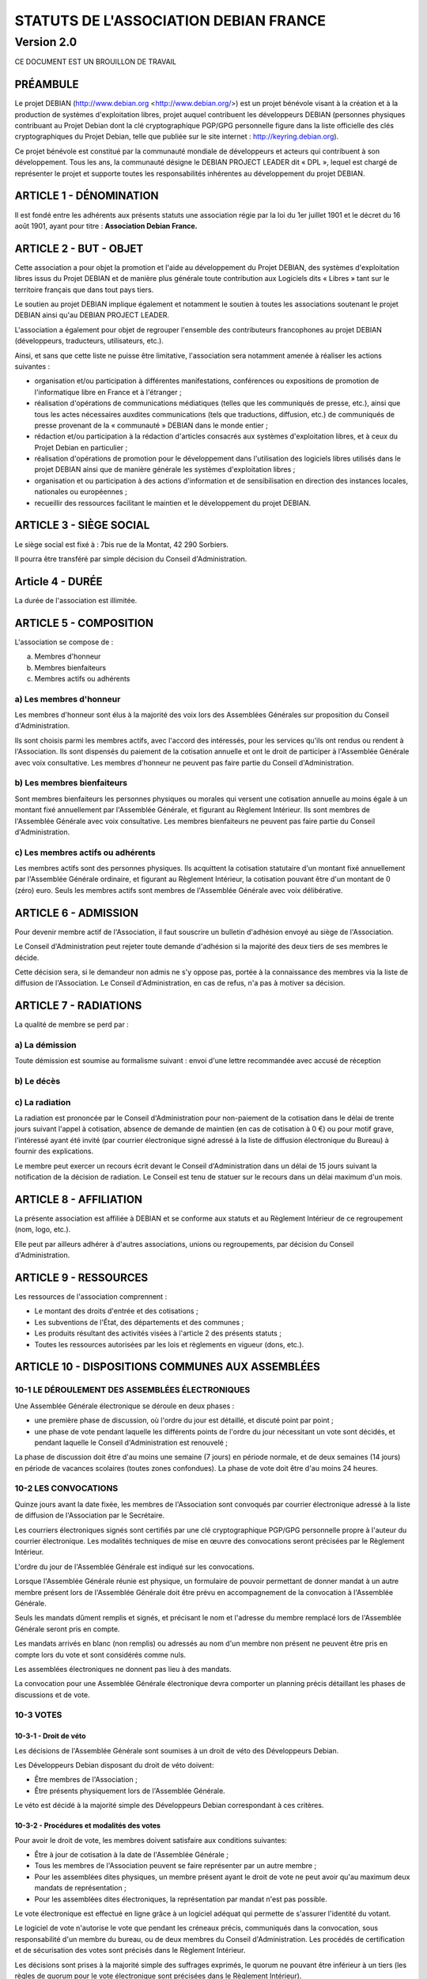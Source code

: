======================================
STATUTS DE L'ASSOCIATION DEBIAN FRANCE
======================================
-----------
Version 2.0
-----------

CE DOCUMENT EST UN BROUILLON DE TRAVAIL

PRÉAMBULE
=========

Le projet DEBIAN (http://www.debian.org <http://www.debian.org/>)
est un projet bénévole visant à la création et à la production de
systèmes d'exploitation libres, projet auquel contribuent les
développeurs DEBIAN (personnes physiques contribuant au Projet Debian
dont la clé cryptographique PGP/GPG personnelle figure dans la liste
officielle des clés cryptographiques du Projet Debian, telle que publiée
sur le site internet : http://keyring.debian.org).

Ce projet bénévole est constitué par la communauté mondiale de
développeurs et acteurs qui contribuent à son développement. Tous les
ans, la communauté désigne le DEBIAN PROJECT LEADER dit « DPL »,
lequel est chargé de représenter le projet et supporte toutes les
responsabilités inhérentes au développement du projet DEBIAN.

ARTICLE 1 - DÉNOMINATION
========================

Il est fondé entre les adhérents aux présents statuts une association
régie par la loi du 1er juillet 1901 et le décret du 16 août
1901, ayant pour titre : **Association Debian France.**

ARTICLE 2 - BUT - OBJET
=======================

Cette association a pour objet la promotion et l'aide au développement
du Projet DEBIAN, des systèmes d'exploitation libres issus du Projet
DEBIAN et de manière plus générale toute contribution aux Logiciels dits
« Libres » tant sur le territoire français que dans tout pays tiers.

Le soutien au projet DEBIAN implique également et notamment le soutien
à toutes les associations soutenant le projet DEBIAN ainsi qu'au
DEBIAN PROJECT LEADER.

L'association a également pour objet de regrouper l'ensemble des
contributeurs francophones au projet DEBIAN (développeurs, traducteurs,
utilisateurs, etc.).

Ainsi, et sans que cette liste ne puisse être limitative, l'association
sera notamment amenée à réaliser les actions suivantes :

* organisation et/ou participation à différentes manifestations,
  conférences ou expositions de promotion de l'informatique libre en
  France et à l'étranger ;

* réalisation d'opérations de communications médiatiques (telles que
  les communiqués de presse, etc.), ainsi que tous les actes nécessaires
  auxdites communications (tels que traductions, diffusion, etc.) de
  communiqués de presse provenant de la « communauté » DEBIAN dans le
  monde entier ;

* rédaction et/ou participation à la rédaction d'articles consacrés
  aux systèmes d'exploitation libres, et à ceux du Projet Debian en
  particulier ;

* réalisation d'opérations de promotion pour le développement dans
  l'utilisation des logiciels libres utilisés dans le projet DEBIAN
  ainsi que de manière générale les systèmes d'exploitation libres ;

* organisation et ou participation à des actions d'information et de
  sensibilisation en direction des instances locales, nationales ou
  européennes ;

* recueillir des ressources facilitant le maintien et le développement
  du projet DEBIAN.

ARTICLE 3 - SIÈGE SOCIAL
========================

Le siège social est fixé à : 7bis rue de la Montat, 42 290 Sorbiers.

Il pourra être transféré par simple décision du Conseil
d'Administration.

Article 4 - DURÉE
=================

La durée de l'association est illimitée.

ARTICLE 5 - COMPOSITION
=======================

L'association se compose de :

a) Membres d'honneur
b) Membres bienfaiteurs
c) Membres actifs ou adhérents

a) Les membres d'honneur
------------------------

Les membres d'honneur sont élus à la majorité des voix lors des
Assemblées Générales sur proposition du Conseil d'Administration.

Ils sont choisis parmi les membres actifs, avec l'accord des intéressés,
pour les services qu'ils ont rendus ou rendent à l'Association. Ils sont
dispensés du paiement de la cotisation annuelle et ont le droit de
participer à l'Assemblée Générale avec voix consultative. Les membres
d'honneur ne peuvent pas faire partie du Conseil d'Administration.

b) Les membres bienfaiteurs
---------------------------

Sont membres bienfaiteurs les personnes physiques ou morales qui versent
une cotisation annuelle au moins égale à un montant fixé annuellement
par l'Assemblée Générale, et figurant au Règlement Intérieur. Ils sont
membres de l'Assemblée Générale avec voix consultative. Les membres
bienfaiteurs ne peuvent pas faire partie du Conseil d'Administration.

c) Les membres actifs ou adhérents
----------------------------------

Les membres actifs sont des personnes physiques. Ils acquittent la
cotisation statutaire d'un montant fixé annuellement par l'Assemblée
Générale ordinaire, et figurant au Règlement Intérieur, la cotisation
pouvant être d'un montant de 0 (zéro) euro. Seuls les membres actifs
sont membres de l'Assemblée Générale avec voix délibérative.

ARTICLE 6 - ADMISSION
=====================

Pour devenir membre actif de l'Association, il faut souscrire un
bulletin d'adhésion envoyé au siège de l'Association.

Le Conseil d'Administration peut rejeter toute demande d'adhésion si la
majorité des deux tiers de ses membres le décide.

Cette décision sera, si le demandeur non admis ne s'y oppose pas,
portée à la connaissance des membres via la liste de diffusion de
l'Association. Le Conseil d'Administration, en cas de refus, n'a pas à
motiver sa décision.

ARTICLE 7 - RADIATIONS
======================

La qualité de membre se perd par :

a) La démission
---------------

Toute démission est soumise au formalisme suivant : envoi d'une lettre
recommandée avec accusé de réception

b) Le décès
-----------

c) La radiation
---------------

La radiation est prononcée par le Conseil d'Administration pour
non-paiement de la cotisation dans le délai de trente jours suivant
l'appel à cotisation, absence de demande de maintien (en cas de
cotisation à 0 €) ou pour motif grave, l'intéressé ayant été
invité (par courrier électronique signé adressé à la liste de
diffusion électronique du Bureau) à fournir des explications.

Le membre peut exercer un recours écrit devant le Conseil
d'Administration dans un délai de 15 jours suivant la notification de la
décision de radiation. Le Conseil est tenu de statuer sur le recours dans
un délai maximum d'un mois.

ARTICLE 8 - AFFILIATION
=======================

La présente association est affiliée à DEBIAN et se conforme aux statuts
et au Règlement Intérieur de ce regroupement (nom, logo, etc.).

Elle peut par ailleurs adhérer à d'autres associations, unions ou
regroupements, par décision du Conseil d'Administration.

ARTICLE 9 - RESSOURCES
=======================

Les ressources de l'association comprennent :

* Le montant des droits d'entrée et des cotisations ;

* Les subventions de l'État, des départements et des communes ;

* Les produits résultant des activités visées à l'article 2 des
  présents statuts ;

* Toutes les ressources autorisées par les lois et règlements en
  vigueur (dons, etc.).

ARTICLE 10 - DISPOSITIONS COMMUNES AUX ASSEMBLÉES
=================================================

10-1 LE DÉROULEMENT DES ASSEMBLÉES ÉLECTRONIQUES
------------------------------------------------

Une Assemblée Générale électronique se déroule en deux phases :

* une première phase de discussion, où l'ordre du jour est détaillé,
  et discuté point par point ;

* une phase de vote pendant laquelle les différents points de
  l'ordre du jour nécessitant un vote sont décidés, et pendant
  laquelle le Conseil d'Administration est renouvelé ;

La phase de discussion doit être d'au moins une semaine (7 jours) en
période normale, et de deux semaines (14 jours) en période de vacances
scolaires (toutes zones confondues). La phase de vote doit être d'au
moins 24 heures.

10-2 LES CONVOCATIONS
---------------------

Quinze jours avant la date fixée, les membres de l'Association sont
convoqués par courrier électronique adressé à la liste de diffusion de
l'Association par le Secrétaire.

Les courriers électroniques signés sont certifiés par une clé
cryptographique PGP/GPG personnelle propre à l'auteur du courrier
électronique. Les modalités techniques de mise en œuvre des convocations
seront précisées par le Règlement Intérieur.

L'ordre du jour de l'Assemblée Générale est indiqué sur les
convocations.

Lorsque l'Assemblée Générale réunie est physique, un formulaire de
pouvoir permettant de donner mandat à un autre membre présent lors de
l'Assemblée Générale doit être prévu en accompagnement de la convocation
à l'Assemblée Générale.

Seuls les mandats dûment remplis et signés, et précisant le nom et
l'adresse du membre remplacé lors de l'Assemblée Générale seront pris en
compte.

Les mandats arrivés en blanc (non remplis) ou adressés au nom d'un
membre non présent ne peuvent être pris en compte lors du vote et sont
considérés comme nuls.

Les assemblées électroniques ne donnent pas lieu à des mandats.

La convocation pour une Assemblée Générale électronique devra comporter
un planning précis détaillant les phases de discussions et de vote.

10-3 VOTES
----------

10-3-1 - Droit de véto
~~~~~~~~~~~~~~~~~~~~~~

Les décisions de l'Assemblée Générale sont soumises à un droit de véto
des Développeurs Debian.

Les Développeurs Debian disposant du droit de véto doivent:

* Être membres de l'Association ;

* Être présents physiquement lors de l'Assemblée Générale.

Le véto est décidé à la majorité simple des Développeurs Debian
correspondant à ces critères.

10-3-2 - Procédures et modalités des votes
~~~~~~~~~~~~~~~~~~~~~~~~~~~~~~~~~~~~~~~~~~

Pour avoir le droit de vote, les membres doivent satisfaire aux
conditions suivantes:

* Être à jour de cotisation à la date de l'Assemblée Générale ;

* Tous les membres de l'Association peuvent se faire représenter par
  un autre membre ;

* Pour les assemblées dites physiques, un membre présent ayant le
  droit de vote ne peut avoir qu'au maximum deux mandats de
  représentation ;

* Pour les assemblées dites électroniques, la représentation par
  mandat n'est pas possible.

Le vote électronique est effectué en ligne grâce à un logiciel
adéquat qui permette de s'assurer l'identité du votant.

Le logiciel de vote n'autorise le vote que pendant les créneaux
précis, communiqués dans la convocation, sous responsabilité d'un
membre du bureau, ou de deux membres du Conseil d'Administration.
Les procédés de certification et de sécurisation des votes sont
précisés dans le Règlement Intérieur.

Les décisions sont prises à la majorité simple des suffrages exprimés,
le quorum ne pouvant être inférieur à un tiers (les règles de quorum
pour le vote électronique sont précisées dans le Règlement Intérieur).

* les décisions sont prises à bulletins ouverts ;

* en cas de partage, lors des votes, la voix du Président est
  prépondérante.

ARTICLE 11 - ASSEMBLÉE GÉNÉRALE ORDINAIRE
=========================================

L'assemblée générale ordinaire comprend tous les membres de
l'association à quelque titre qu'ils soient. Elle se réunit chaque
année.

Le président, assisté des membres du Conseil d'Administration, préside
l'assemblée et expose la situation morale ou l'activité de
l'association.

Le trésorier rend compte de sa gestion et soumet les comptes annuels
(bilan, compte de résultat et annexe) à l'approbation de l'assemblée.

Ne peuvent être abordés que les points inscrits à l'ordre du jour.

Les décisions sont prises à la majorité des voix des suffrages exprimés,
suivant le vote électronique dont les modalités sont fixées par le
Règlement Intérieur.

Il est procédé, après épuisement de l'ordre du jour, au renouvellement
des membres sortants du Conseil d'Administration.

Les décisions des assemblées générales s'imposent à tous les membres,
y compris absents ou représentés.

ARTICLE 12 - ASSEMBLÉE GÉNÉRALE EXTRAORDINAIRE
==============================================

Si besoin est, ou sur la demande de la moitié plus un des membres
inscrits, le président peut convoquer une assemblée générale
extraordinaire, suivant les modalités prévues aux présents statuts et
uniquement pour modification des statuts ou la dissolution ou pour des
actes portant sur des immeubles.

Les modalités de convocation sont les mêmes que pour l'assemblée
générale ordinaire.

Les délibérations sont prises à la majorité des suffrages exprimés,
le quorum étant d'un tiers.

Si le quorum n'est pas atteint, le président peut convoquer une
nouvelle assemblée dans un délai d'un mois minimum et de deux mois au
maximum. Le quorum est d'un tiers.

ARTICLE 13 - CONSEIL D'ADMINISTRATION
=====================================

13-1 COMPOSITION ET MODALITÉS DE FONCTIONNEMENT
-----------------------------------------------

L'association est dirigée par un Conseil d'Administration de neuf (9)
membres, élus pour une année par l'assemblée générale. Les membres
sont rééligibles. Ne sont éligibles au Conseil d'Administration que
les membres (depuis six mois au sein de l'association) majeurs, dotés
de la capacité juridique et à jour de leurs cotisations.

Le Conseil d'Administration étant renouvelé chaque année par tiers, la
première année. TODO: manque la fin de phrase

Les modalités de renouvellement sont précisées par le Règlement
Intérieur.

En cas de vacances, le Conseil d'Administration pourvoit provisoirement
au remplacement de ses membres. Il est procédé à leur remplacement
définitif par la plus prochaine assemblée générale. Les pouvoirs des
membres ainsi élus prennent fin à l'expiration du mandat des membres
remplacés.

Le Conseil d'Administration se réunit au moins une fois tous les six
mois, sur convocation du président, ou à la demande du quart de ses
membres.

Les décisions sont prises à la majorité des voix ; en cas de partage,
la voix du président est prépondérante.

Tout membre du Conseil d'Administration qui, sans excuse, n'aura pas
pris part à des délibérations électroniques pendant trois mois
consécutifs ou qui n'aura pas assisté à deux réunions consécutives
sera considéré comme démissionnaire.

Les élections, désignations des membres du Conseil d'Administration sont
réalisées par voie électronique. Les modalités de mise en œuvre des
votes électroniques sont précisées par le Règlement Intérieur.

13-2 POUVOIRS
-------------

Le Conseil d'Administration est doté des pouvoirs les plus étendus pour
gérer et administrer l'association, à l'exception des pouvoirs attribués
spécifiquement à l'Assemblée Générale.

Le Conseil d'Administration assure la gestion de l'association entre
deux Assemblées Générales dans le but de mettre en œuvre les décisions
de la dernière Assemblée Générale et conformément à l'objet fixé dans
les statuts.

Le Conseil d'Administration prépare les éventuelles propositions de
modifications des statuts à présenter à l'Assemblée Générale.

Le Conseil d'Administration peut déléguer tel ou tel de ses pouvoirs,
pour une durée déterminée, à un ou plusieurs de ses membres, en
conformité avec le Règlement Intérieur.

Le Conseil d'Administration peut mandater un ou plusieurs membres de
l'association, pour une tâche précise et pour une durée déterminée, en
conformité avec le Règlement Intérieur.

ARTICLE 14 - LE BUREAU
======================

Le Conseil d'Administration élit parmi ses membres, à bulletin
secret, un bureau composé de :

* Un président ;

* Un secrétaire ;

* Un trésorier.

Les fonctions de président et de trésorier ne sont pas cumulables.
Les fonctions, attributions et pouvoirs respectifs des membres du
bureau sont prévus par le Règlement Intérieur.

ARTICLE 15 - INDEMNITÉS
=======================

Toutes les fonctions, y compris celles des membres du Conseil
d'Administration et du bureau, sont gratuites et bénévoles. Seuls
les frais occasionnés par l'accomplissement de leur mandat sont
remboursés sur justificatifs. Le rapport financier présenté à
l'assemblée générale ordinaire présente, par bénéficiaire,
les remboursements de frais de mission, de déplacement ou de
représentation.

ARTICLE 16 - RÈGLEMENT INTÉRIEUR
================================

Un Règlement Intérieur est établi par le Conseil d'Administration.
Ce règlement est destiné à fixer les divers points non prévus par les
présents statuts, notamment ceux qui ont trait à l'administration
interne de l'association.

ARTICLE 17 - COMMUNICATION INTERNE
==================================

Les outils de communication tels le téléphone, le courrier électronique
ou les logiciels de travail en groupe, pourront être utilisés en lieu et
place du courrier traditionnel ou des rencontres physiques directes pour
simplifier le travail du Bureau et du Conseil d'Administration, ainsi
que pour la communication entre ces derniers et les membres de
l'Association.

Ces moyens pourront en particulier être utilisés pour les réunions du
Conseil d'Administration et du Bureau, dans les conditions précisées par
le Règlement Intérieur.

Le Bureau, le Conseil d'Administration et l'Association seront dotés
chacun d'une liste de diffusion. Les adresses électroniques de ces
listes sont spécifiées dans le Règlement Intérieur.

ARTICLE 18 - MODIFICATIONS
==========================

18-1 MODIFICATION DU RÈGLEMENT INTÉRIEUR
----------------------------------------

Toute proposition de modifications du Règlement Intérieur sera diffusée
par le Conseil d'Administration auprès des membres de l'Association au
moins 2 (deux) semaines avant la date prévue de mise en application.

Les membres seront invités à s'exprimer sur les modifications proposées,
afin de permettre au Conseil d'Administration de prendre une décision en
conscience.

Toute modification du Règlement Intérieur validée par le Conseil
d'Administration fera l'objet de publicité auprès des membres de
l'Association,

18-2 MODIFICATION STATUTAIRES
-----------------------------

L'assemblée générale extraordinaire a compétence exclusive pour
procéder aux modifications statutaires à la majorité des deux tiers.

ARTICLE 19 - REPRÉSENTATION
===========================

Tous actes ou prestations réalisés au profit de tiers au nom de
l'association par l'un de ses membres devront être autorisés par le
Bureau.

ARTICLE 20 - DISSOLUTION
========================

En cas de dissolution prononcée selon les modalités prévues par les
présents statuts, un ou plusieurs liquidateurs sont nommés, et l'actif,
s'il y a lieu, est dévolu conformément aux décisions de l'assemblée
générale extraordinaire qui statue sur la dissolution ou à une
association ayant des buts similaires.

    Fait à Paris, le 18-01-2014.

*Signatures de deux représentants (nom, prénom et fonction) au minimum,
nécessaires pour la formalité de déclaration de l'association.*

